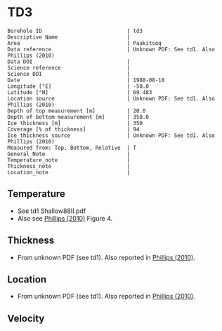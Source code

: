 * TD3
:PROPERTIES:
:header-args:jupyter-python+: :session ds :kernel ds
:clearpage: t
:END:

#+NAME: ingest_meta
#+BEGIN_SRC bash :results verbatim :exports results
cat meta.bsv | sed 's/|/@| /' | column -s"@" -t
#+END_SRC

#+RESULTS: ingest_meta
#+begin_example
Borehole ID                           | td3
Descriptive Name                      | 
Area                                  | Paakitsoq
Data reference                        | Unknown PDF: See td1. Also Phillips (2010)
Data DOI                              | 
Science reference                     | 
Science DOI                           | 
Date                                  | 1988-08-18
Longitude [°E]                        | -50.0
Latitude [°N]                         | 69.483
Location source                       | Unknown PDF: See td1. Also Phillips (2010)
Depth of top measurement [m]          | 20.0
Depth of bottom measurement [m]       | 350.0
Ice thickness [m]                     | 350
Coverage [% of thickness]             | 94
Ice thickness source                  | Unknown PDF: See td1. Also Phillips (2010)
Measured from: Top, Bottom, Relative  | T
General_Note                          | 
Temperature_note                      | 
Thickness_note                        | 
Location_note                         | 
#+end_example

** Temperature

+ See td1 Shallow88II.pdf
+ Also see [[citet:phillips_2010][Phillips (2010)]] Figure 4.

[[./phillips_2010_fig4.png]]

** Thickness

+ From unknown PDF (see td1). Also reported in [[citet:phillips_2010][Phillips (2010)]].

** Location

+ From unknown PDF (see td1). Also reported in [[citet:phillips_2010][Phillips (2010)]].

** Velocity

** Data                                                 :noexport:

#+NAME: ingest_data
#+BEGIN_SRC bash :exports results
cat data.csv
#+END_SRC

#+RESULTS: ingest_data
|   d |    t |
|  20 | -2.1 |
|  25 | -1.5 |
|  30 | -1.2 |
|  50 |    0 |
| 150 | -0.1 |
| 200 | -0.5 |
| 250 | -0.1 |
| 300 | -0.4 |
| 345 | -0.7 |
| 350 | -0.2 |

